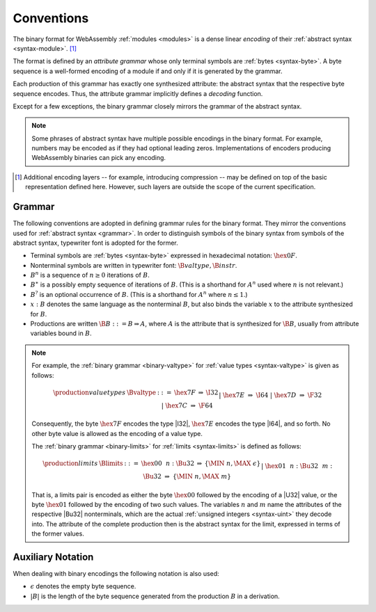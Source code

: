 .. index:: ! binary format

Conventions
-----------

The binary format for WebAssembly :ref:`modules <modules>` is a dense linear *encoding* of their :ref:`abstract syntax <syntax-module>`.
[#compression]_

The format is defined by an *attribute grammar* whose only terminal symbols are :ref:`bytes <syntax-byte>`.
A byte sequence is a well-formed encoding of a module if and only if it is generated by the grammar.

Each production of this grammar has exactly one synthesized attribute: the abstract syntax that the respective byte sequence encodes.
Thus, the attribute grammar implicitly defines a *decoding* function.

Except for a few exceptions, the binary grammar closely mirrors the grammar of the abstract syntax.

.. note::
   Some phrases of abstract syntax have multiple possible encodings in the binary format.
   For example, numbers may be encoded as if they had optional leading zeros.
   Implementations of encoders producing WebAssembly binaries can pick any encoding.

.. [#compression]
   Additional encoding layers -- for example, introducing compression -- may be defined on top of the basic representation defined here.
   However, such layers are outside the scope of the current specification.


.. _binary-grammar:
.. index:: grammar notation, notation, byte
   single: binary format; grammar
   pair: binary format; notation

Grammar
~~~~~~~

The following conventions are adopted in defining grammar rules for the binary format.
They mirror the conventions used for :ref:`abstract syntax <grammar>`.
In order to distinguish symbols of the binary syntax from symbols of the abstract syntax, typewriter font is adopted for the former.

* Terminal symbols are :ref:`bytes <syntax-byte>` expressed in hexadecimal notation: :math:`\hex{0F}`.

* Nonterminal symbols are written in typewriter font: :math:`\B{valtype}, \B{instr}`.

* :math:`B^n` is a sequence of :math:`n\geq 0` iterations  of :math:`B`.

* :math:`B^\ast` is a possibly empty sequence of iterations of :math:`B`.
  (This is a shorthand for :math:`A^n` used where :math:`n` is not relevant.)

* :math:`B^?` is an optional occurrence of :math:`B`.
  (This is a shorthand for :math:`A^n` where :math:`n \leq 1`.)

* :math:`x{:}B` denotes the same language as the nonterminal :math:`B`, but also binds the variable :math:`x` to the attribute synthesized for :math:`B`.

* Productions are written :math:`\B{B} ::= B \Rightarrow A`, where :math:`A` is the attribute that is synthesized for :math:`\B{B}`, usually from attribute variables bound in :math:`B`.


.. note::
   For example, the :ref:`binary grammar <binary-valtype>` for :ref:`value types <syntax-valtype>` is given as follows:

   .. math::
     \begin{array}{llcll@{\qquad\qquad}l}
     \production{value types} & \Bvaltype &::=&
       \hex{7F} &\Rightarrow& \I32 \\ &&|&
       \hex{7E} &\Rightarrow& \I64 \\ &&|&
       \hex{7D} &\Rightarrow& \F32 \\ &&|&
       \hex{7C} &\Rightarrow& \F64 \\
     \end{array}

   Consequently, the byte :math:`\hex{7F}` encodes the type |I32|,
   :math:`\hex{7E}` encodes the type |I64|, and so forth.
   No other byte value is allowed as the encoding of a value type.

   The :ref:`binary grammar <binary-limits>` for :ref:`limits <syntax-limits>` is defined as follows:   

   .. math::
      \begin{array}{llcll}
      \production{limits} & \Blimits &::=&
        \hex{00}~~n{:}\Bu32 &\Rightarrow& \{ \MIN~n, \MAX~\epsilon \} \\ &&|&
        \hex{01}~~n{:}\Bu32~~m{:}\Bu32 &\Rightarrow& \{ \MIN~n, \MAX~m \} \\
      \end{array}

   That is, a limits pair is encoded as either the byte :math:`\hex{00}` followed by the encoding of a |U32| value,
   or the byte :math:`\hex{01}` followed by the encoding of two such values. 
   The variables :math:`n` and :math:`m` name the attributes of the respective |Bu32| nonterminals, which are the actual :ref:`unsigned integers <syntax-uint>` they decode into.
   The attribute of the complete production then is the abstract syntax for the limit, expressed in terms of the former values.


.. _binary-notation:

Auxiliary Notation
~~~~~~~~~~~~~~~~~~

When dealing with binary encodings the following notation is also used:

* :math:`\epsilon` denotes the empty byte sequence.

* :math:`|B|` is the length of the byte sequence generated from the production :math:`B` in a derivation.

